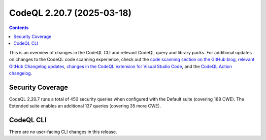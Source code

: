 .. _codeql-cli-2.20.7:

==========================
CodeQL 2.20.7 (2025-03-18)
==========================

.. contents:: Contents
   :depth: 2
   :local:
   :backlinks: none

This is an overview of changes in the CodeQL CLI and relevant CodeQL query and library packs. For additional updates on changes to the CodeQL code scanning experience, check out the `code scanning section on the GitHub blog <https://github.blog/tag/code-scanning/>`__, `relevant GitHub Changelog updates <https://github.blog/changelog/label/code-scanning/>`__, `changes in the CodeQL extension for Visual Studio Code <https://marketplace.visualstudio.com/items/GitHub.vscode-codeql/changelog>`__, and the `CodeQL Action changelog <https://github.com/github/codeql-action/blob/main/CHANGELOG.md>`__.

Security Coverage
-----------------

CodeQL 2.20.7 runs a total of 450 security queries when configured with the Default suite (covering 168 CWE). The Extended suite enables an additional 137 queries (covering 35 more CWE).

CodeQL CLI
----------

There are no user-facing CLI changes in this release.
